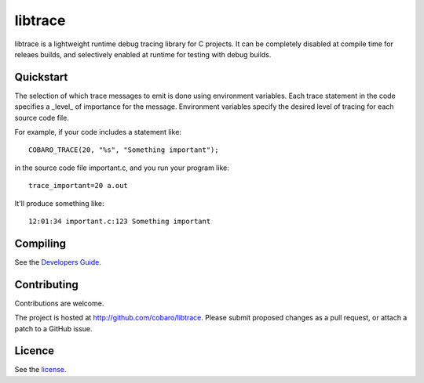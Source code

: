 libtrace
========
.. image:: http://jenkins.0x1.org:8080/buildStatus/icon?job=cobaro-libtrace0

libtrace is a lightweight runtime debug tracing library for C
projects.  It can be completely disabled at compile time for releaes
builds, and selectively enabled at runtime for testing with debug
builds.

Quickstart
----------
The selection of which trace messages to emit is done using
environment variables.  Each trace statement in the code specifies a
_level_ of importance for the message.  Environment variables specify
the desired level of tracing for each source code file.

For example, if your code includes a statement like::

    COBARO_TRACE(20, "%s", "Something important");

in the source code file important.c, and you run your program like::

    trace_important=20 a.out

It'll produce something like::

    12:01:34 important.c:123 Something important

Compiling
---------
See the `Developers Guide <doc/BUILD.rst>`_.

Contributing
------------
Contributions are welcome.

The project is hosted at http://github.com/cobaro/libtrace.
Please submit proposed changes as a pull request, or attach a patch to
a GitHub issue.

Licence
-------
See the `license <LICENSE.txt>`_.



